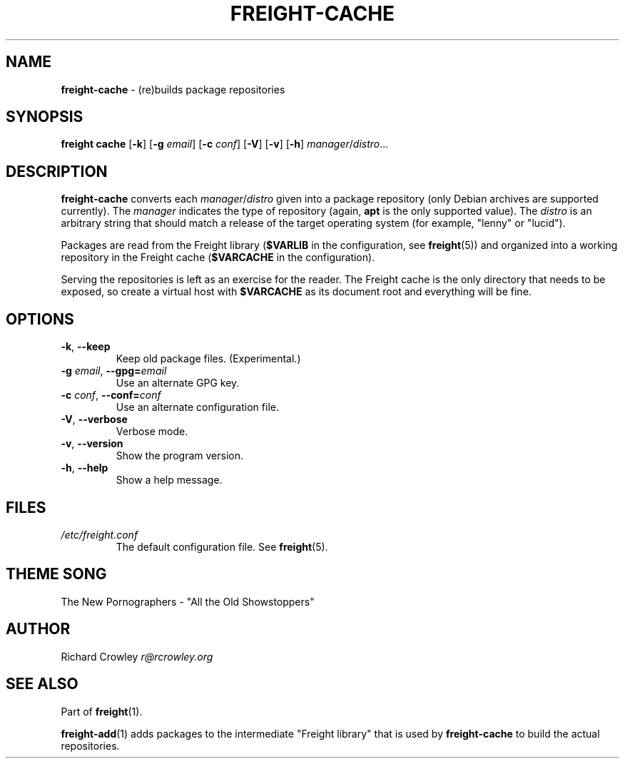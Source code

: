 .\" generated with Ronn/v0.7.3
.\" http://github.com/rtomayko/ronn/tree/0.7.3
.
.TH "FREIGHT\-CACHE" "1" "May 2011" "" "Freight"
.
.SH "NAME"
\fBfreight\-cache\fR \- (re)builds package repositories
.
.SH "SYNOPSIS"
\fBfreight cache\fR [\fB\-k\fR] [\fB\-g\fR \fIemail\fR] [\fB\-c\fR \fIconf\fR] [\fB\-V\fR] [\fB\-v\fR] [\fB\-h\fR] \fImanager\fR/\fIdistro\fR\.\.\.
.
.SH "DESCRIPTION"
\fBfreight\-cache\fR converts each \fImanager\fR/\fIdistro\fR given into a package repository (only Debian archives are supported currently)\. The \fImanager\fR indicates the type of repository (again, \fBapt\fR is the only supported value)\. The \fIdistro\fR is an arbitrary string that should match a release of the target operating system (for example, "lenny" or "lucid")\.
.
.P
Packages are read from the Freight library (\fB$VARLIB\fR in the configuration, see \fBfreight\fR(5)) and organized into a working repository in the Freight cache (\fB$VARCACHE\fR in the configuration)\.
.
.P
Serving the repositories is left as an exercise for the reader\. The Freight cache is the only directory that needs to be exposed, so create a virtual host with \fB$VARCACHE\fR as its document root and everything will be fine\.
.
.SH "OPTIONS"
.
.TP
\fB\-k\fR, \fB\-\-keep\fR
Keep old package files\. (Experimental\.)
.
.TP
\fB\-g\fR \fIemail\fR, \fB\-\-gpg=\fR\fIemail\fR
Use an alternate GPG key\.
.
.TP
\fB\-c\fR \fIconf\fR, \fB\-\-conf=\fR\fIconf\fR
Use an alternate configuration file\.
.
.TP
\fB\-V\fR, \fB\-\-verbose\fR
Verbose mode\.
.
.TP
\fB\-v\fR, \fB\-\-version\fR
Show the program version\.
.
.TP
\fB\-h\fR, \fB\-\-help\fR
Show a help message\.
.
.SH "FILES"
.
.TP
\fI/etc/freight\.conf\fR
The default configuration file\. See \fBfreight\fR(5)\.
.
.SH "THEME SONG"
The New Pornographers \- "All the Old Showstoppers"
.
.SH "AUTHOR"
Richard Crowley \fIr@rcrowley\.org\fR
.
.SH "SEE ALSO"
Part of \fBfreight\fR(1)\.
.
.P
\fBfreight\-add\fR(1) adds packages to the intermediate "Freight library" that is used by \fBfreight\-cache\fR to build the actual repositories\.
